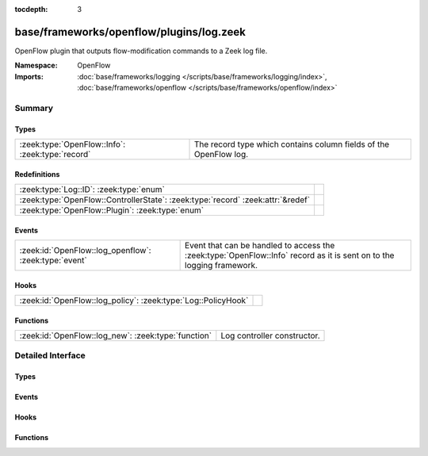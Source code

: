 :tocdepth: 3

base/frameworks/openflow/plugins/log.zeek
=========================================
.. zeek:namespace:: OpenFlow

OpenFlow plugin that outputs flow-modification commands
to a Zeek log file.

:Namespace: OpenFlow
:Imports: :doc:`base/frameworks/logging </scripts/base/frameworks/logging/index>`, :doc:`base/frameworks/openflow </scripts/base/frameworks/openflow/index>`

Summary
~~~~~~~
Types
#####
================================================ =================================================================
:zeek:type:`OpenFlow::Info`: :zeek:type:`record` The record type which contains column fields of the OpenFlow log.
================================================ =================================================================

Redefinitions
#############
=============================================================================== =
:zeek:type:`Log::ID`: :zeek:type:`enum`                                         
:zeek:type:`OpenFlow::ControllerState`: :zeek:type:`record` :zeek:attr:`&redef` 
:zeek:type:`OpenFlow::Plugin`: :zeek:type:`enum`                                
=============================================================================== =

Events
######
===================================================== ===================================================================
:zeek:id:`OpenFlow::log_openflow`: :zeek:type:`event` Event that can be handled to access the :zeek:type:`OpenFlow::Info`
                                                      record as it is sent on to the logging framework.
===================================================== ===================================================================

Hooks
#####
============================================================= =
:zeek:id:`OpenFlow::log_policy`: :zeek:type:`Log::PolicyHook` 
============================================================= =

Functions
#########
=================================================== ===========================
:zeek:id:`OpenFlow::log_new`: :zeek:type:`function` Log controller constructor.
=================================================== ===========================


Detailed Interface
~~~~~~~~~~~~~~~~~~
Types
#####
.. zeek:type:: OpenFlow::Info

   :Type: :zeek:type:`record`

      ts: :zeek:type:`time` :zeek:attr:`&log`
         Network time.

      dpid: :zeek:type:`count` :zeek:attr:`&log`
         OpenFlow switch datapath id.

      match: :zeek:type:`OpenFlow::ofp_match` :zeek:attr:`&log`
         OpenFlow match fields.

      flow_mod: :zeek:type:`OpenFlow::ofp_flow_mod` :zeek:attr:`&log`
         OpenFlow modify flow entry message.

   The record type which contains column fields of the OpenFlow log.

Events
######
.. zeek:id:: OpenFlow::log_openflow

   :Type: :zeek:type:`event` (rec: :zeek:type:`OpenFlow::Info`)

   Event that can be handled to access the :zeek:type:`OpenFlow::Info`
   record as it is sent on to the logging framework.

Hooks
#####
.. zeek:id:: OpenFlow::log_policy

   :Type: :zeek:type:`Log::PolicyHook`


Functions
#########
.. zeek:id:: OpenFlow::log_new

   :Type: :zeek:type:`function` (dpid: :zeek:type:`count`, success_event: :zeek:type:`bool` :zeek:attr:`&default` = ``T`` :zeek:attr:`&optional`) : :zeek:type:`OpenFlow::Controller`

   Log controller constructor.
   

   :dpid: OpenFlow switch datapath id.
   

   :success_event: If true, flow_mod_success is raised for each logged line.
   

   :returns: OpenFlow::Controller record.


